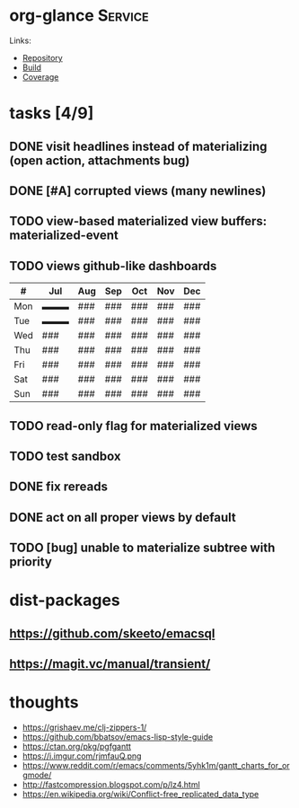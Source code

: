 * org-glance                                                                    :Service:

Links:
- [[https://github.com/rails-to-cosmos/org-glance][Repository]]
- [[https://travis-ci.org/github/rails-to-cosmos/org-glance][Build]]
- [[https://coveralls.io/github/rails-to-cosmos/org-glance][Coverage]]

* tasks [4/9]
** DONE visit headlines instead of materializing (open action, attachments bug)
:LOGBOOK:
- State "DONE"       from "TODO"       T:[2020-08-14 Fri 17:57]
:END:
** DONE [#A] corrupted views (many newlines)
:LOGBOOK:
- State "DONE"       from "TODO"       T:[2020-07-24 Fri 13:14]
:END:
** TODO view-based materialized view buffers: *materialized-event*
** TODO views github-like dashboards

| #   | Jul | Aug | Sep | Oct | Nov | Dec |
|-----+-----+-----+-----+-----+-----+-----|
| Mon | ▬▬▬ | ### | ### | ### | ### | ### |
| Tue | ▬▬▬ | ### | ### | ### | ### | ### |
| Wed | ### | ### | ### | ### | ### | ### |
| Thu | ### | ### | ### | ### | ### | ### |
| Fri | ### | ### | ### | ### | ### | ### |
| Sat | ### | ### | ### | ### | ### | ### |
| Sun | ### | ### | ### | ### | ### | ### |

** TODO read-only flag for materialized views
** TODO test sandbox
** DONE fix rereads
:LOGBOOK:
- State "DONE"       from "TODO"       T:[2020-07-14 Tue 20:18]
:END:
** DONE act on all proper views by default
:LOGBOOK:
- State "DONE"       from "TODO"       T:[2020-07-14 Tue 20:18]
:END:
** TODO [bug] unable to materialize subtree with priority
* dist-packages
** https://github.com/skeeto/emacsql
** https://magit.vc/manual/transient/
* thoughts
- https://grishaev.me/clj-zippers-1/
- https://github.com/bbatsov/emacs-lisp-style-guide
- https://ctan.org/pkg/pgfgantt
- https://i.imgur.com/rjmfauQ.png
- https://www.reddit.com/r/emacs/comments/5yhk1m/gantt_charts_for_orgmode/
- http://fastcompression.blogspot.com/p/lz4.html
- https://en.wikipedia.org/wiki/Conflict-free_replicated_data_type
